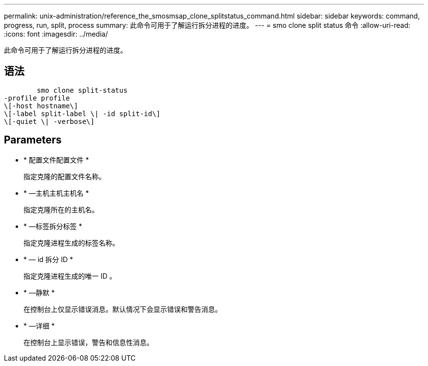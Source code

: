 ---
permalink: unix-administration/reference_the_smosmsap_clone_splitstatus_command.html 
sidebar: sidebar 
keywords: command, progress, run, split, process 
summary: 此命令可用于了解运行拆分进程的进度。 
---
= smo clone split status 命令
:allow-uri-read: 
:icons: font
:imagesdir: ../media/


[role="lead"]
此命令可用于了解运行拆分进程的进度。



== 语法

[listing]
----

        smo clone split-status
-profile profile
\[-host hostname\]
\[-label split-label \| -id split-id\]
\[-quiet \| -verbose\]
----


== Parameters

* * 配置文件配置文件 *
+
指定克隆的配置文件名称。

* * —主机主机主机名 *
+
指定克隆所在的主机名。

* * —标签拆分标签 *
+
指定克隆进程生成的标签名称。

* * — id 拆分 ID *
+
指定克隆进程生成的唯一 ID 。

* * —静默 *
+
在控制台上仅显示错误消息。默认情况下会显示错误和警告消息。

* * —详细 *
+
在控制台上显示错误，警告和信息性消息。



